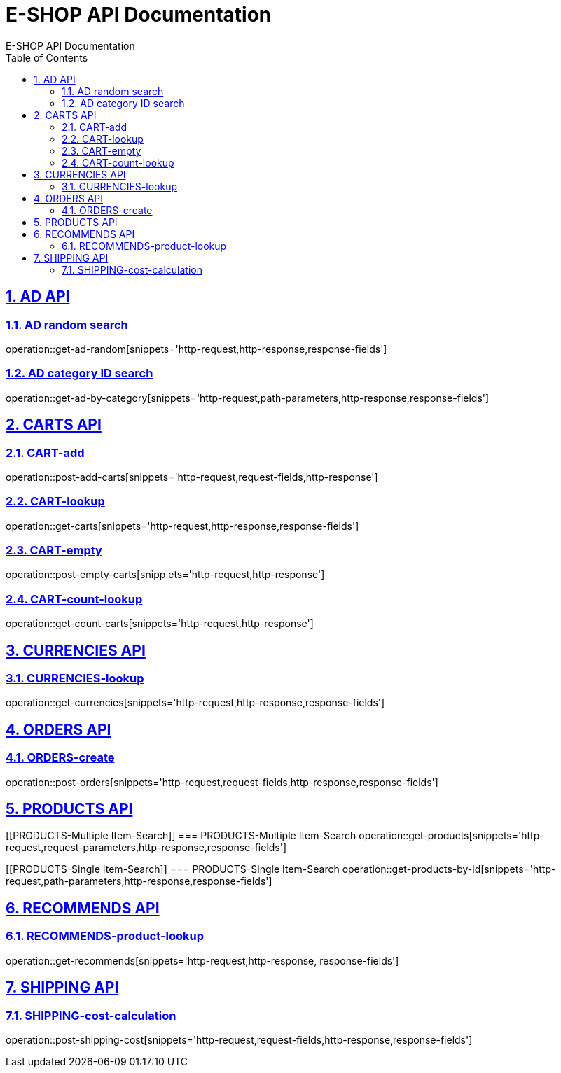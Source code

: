 = E-SHOP API Documentation
E-SHOP API Documentation
:source-highlighter: highlightjs
:toc: left
:toc-title: Table of Contents
:toclevels: 2
:sectnums:
:sectlinks:

[[AD-API]]
== AD API

[[AD-random-search]]
=== AD random search
operation::get-ad-random[snippets='http-request,http-response,response-fields']

[[AD-category-ID-search]]
=== AD category ID search
operation::get-ad-by-category[snippets='http-request,path-parameters,http-response,response-fields']

[[CARTS-API]]
== CARTS API

[[CART-add]]
=== CART-add
operation::post-add-carts[snippets='http-request,request-fields,http-response']

[[CART-lookup]]
=== CART-lookup
operation::get-carts[snippets='http-request,http-response,response-fields']

[[CART-empty]]
=== CART-empty
operation::post-empty-carts[snipp ets='http-request,http-response']

[[CART-count-lookup]]
=== CART-count-lookup
operation::get-count-carts[snippets='http-request,http-response']

[[CURRENCIES-API]]
== CURRENCIES API

[[CURRENCIES-lookup]]
=== CURRENCIES-lookup
operation::get-currencies[snippets='http-request,http-response,response-fields']

[[ORDERS-API]]
== ORDERS API

[[ORDERS-create]]
=== ORDERS-create
operation::post-orders[snippets='http-request,request-fields,http-response,response-fields']

[[PRODUCTS-API]]
== PRODUCTS API

[[PRODUCTS-Multiple Item-Search]]
=== PRODUCTS-Multiple Item-Search
operation::get-products[snippets='http-request,request-parameters,http-response,response-fields']

[[PRODUCTS-Single Item-Search]]
=== PRODUCTS-Single Item-Search
operation::get-products-by-id[snippets='http-request,path-parameters,http-response,response-fields']

[[RECOMMENDS-API]]
== RECOMMENDS API

[[RECOMMENDS-product-lookup]]
=== RECOMMENDS-product-lookup
operation::get-recommends[snippets='http-request,http-response, response-fields']

[[SHIPPING-API]]
== SHIPPING API

[[SHIPPING-cost-calculation]]
=== SHIPPING-cost-calculation
operation::post-shipping-cost[snippets='http-request,request-fields,http-response,response-fields']